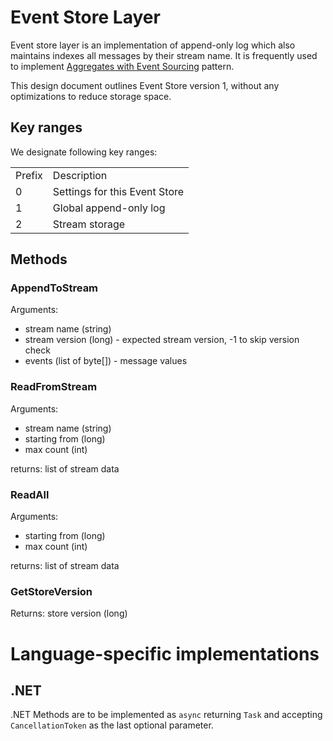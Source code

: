 





* Event Store Layer

Event store layer is an implementation of append-only log which also
maintains indexes all messages by their stream name. It is frequently
used to implement _Aggregates with Event Sourcing_ pattern.

This design document outlines Event Store version 1, without any
optimizations to reduce storage space.

** Key ranges

We designate following key ranges:

| Prefix | Description                   |
|      0 | Settings for this Event Store |
|      1 | Global append-only log        |
|      2 | Stream storage                |

** Methods 

*** AppendToStream

Arguments:
- stream name (string)
- stream version (long) - expected stream version, -1 to skip version check
- events (list of byte[]) - message values

*** ReadFromStream

Arguments:

- stream name (string)
- starting from (long)
- max count (int)

returns: list of stream data

*** ReadAll

Arguments:

- starting from (long)
- max count (int)

returns: list of stream data

*** GetStoreVersion

Returns: store version (long)







* Language-specific implementations

** .NET

.NET Methods are to be implemented as ~async~ returning ~Task~ and
accepting ~CancellationToken~ as the last optional parameter.
